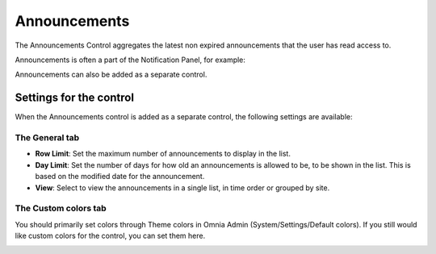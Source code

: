 Announcements
===========================

The Announcements Control aggregates the latest non expired announcements that the user has read access to. 

Announcements is often a part of the Notification Panel, for example:

.. image:: announcements-in-notification-panel.png

Announcements can also be added as a separate control.

Settings for the control
************************
When the Announcements control is added as a separate control, the following settings are available:

.. image:: announcement-settings.png

The General tab
---------------
+ **Row Limit**: Set the maximum number of announcements to display in the list.
+ **Day Limit**: Set the number of days for how old an announcements is allowed to be, to be shown in the list. This is based on the modified date for the announcement.
+ **View**: Select to view the announcements in a single list, in time order or grouped by site.

The Custom colors tab
----------------------
You should primarily set colors through Theme colors in Omnia Admin (System/Settings/Default colors). If you still would like custom colors for the control, you can set them here.

.. image:: announcements-custom-colors.png
